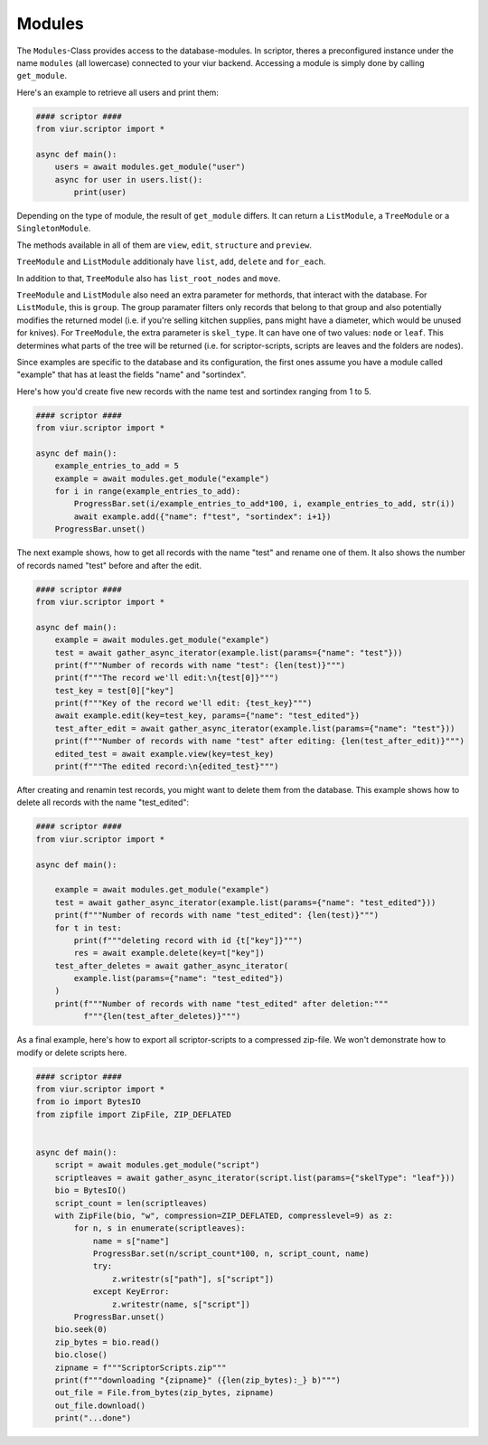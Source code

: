 Modules
=======

The ``Modules``-Class provides access to the database-modules. In scriptor, theres a preconfigured instance under the
name ``modules`` (all lowercase) connected to your viur backend. Accessing a module is simply done by calling
``get_module``.

Here's an example to retrieve all users and print them:

.. code-block:: python

    #### scriptor ####
    from viur.scriptor import *

    async def main():
        users = await modules.get_module("user")
        async for user in users.list():
            print(user)


Depending on the type of module, the result of ``get_module`` differs. It can return a ``ListModule``,
a ``TreeModule`` or a ``SingletonModule``.

The methods available in all of them are ``view``, ``edit``, ``structure``
and ``preview``.

``TreeModule`` and ``ListModule`` additionaly have ``list``, ``add``, ``delete`` and ``for_each``.

In addition to that, ``TreeModule`` also has ``list_root_nodes`` and ``move``.

``TreeModule`` and ``ListModule`` also need an extra parameter for methords, that interact with the database.
For ``ListModule``, this is ``group``. The group paramater filters only records that belong to that group and also
potentially modifies the returned model (i.e. if you're selling kitchen supplies, pans might have a diameter, which
would be unused for knives).
For ``TreeModule``, the extra parameter is ``skel_type``. It can have one of two values: ``node`` or ``leaf``. This
determines what parts of the tree will be returned (i.e. for scriptor-scripts, scripts are leaves and the folders are
nodes).

Since examples are specific to the database and its configuration, the first ones assume you have a module called
"example" that has at least the fields "name" and "sortindex".

Here's how you'd create five new records with the name test and sortindex ranging from 1 to 5.

.. code-block:: python

    #### scriptor ####
    from viur.scriptor import *

    async def main():
        example_entries_to_add = 5
        example = await modules.get_module("example")
        for i in range(example_entries_to_add):
            ProgressBar.set(i/example_entries_to_add*100, i, example_entries_to_add, str(i))
            await example.add({"name": f"test", "sortindex": i+1})
        ProgressBar.unset()


The next example shows, how to get all records with the name "test" and rename one of them. It also shows the number of
records named "test" before and after the edit.

.. code-block:: python

    #### scriptor ####
    from viur.scriptor import *

    async def main():
        example = await modules.get_module("example")
        test = await gather_async_iterator(example.list(params={"name": "test"}))
        print(f"""Number of records with name "test": {len(test)}""")
        print(f"""The record we'll edit:\n{test[0]}""")
        test_key = test[0]["key"]
        print(f"""Key of the record we'll edit: {test_key}""")
        await example.edit(key=test_key, params={"name": "test_edited"})
        test_after_edit = await gather_async_iterator(example.list(params={"name": "test"}))
        print(f"""Number of records with name "test" after editing: {len(test_after_edit)}""")
        edited_test = await example.view(key=test_key)
        print(f"""The edited record:\n{edited_test}""")


After creating and renamin test records, you might want to delete them from the database. This example shows how to
delete all records with the name "test_edited":

.. code-block:: python

    #### scriptor ####
    from viur.scriptor import *

    async def main():

        example = await modules.get_module("example")
        test = await gather_async_iterator(example.list(params={"name": "test_edited"}))
        print(f"""Number of records with name "test_edited": {len(test)}""")
        for t in test:
            print(f"""deleting record with id {t["key"]}""")
            res = await example.delete(key=t["key"])
        test_after_deletes = await gather_async_iterator(
            example.list(params={"name": "test_edited"})
        )
        print(f"""Number of records with name "test_edited" after deletion:"""
              f"""{len(test_after_deletes)}""")


As a final example, here's how to export all scriptor-scripts to a compressed zip-file. We won't demonstrate how
to modify or delete scripts here.

.. code-block:: python

    #### scriptor ####
    from viur.scriptor import *
    from io import BytesIO
    from zipfile import ZipFile, ZIP_DEFLATED


    async def main():
        script = await modules.get_module("script")
        scriptleaves = await gather_async_iterator(script.list(params={"skelType": "leaf"}))
        bio = BytesIO()
        script_count = len(scriptleaves)
        with ZipFile(bio, "w", compression=ZIP_DEFLATED, compresslevel=9) as z:
            for n, s in enumerate(scriptleaves):
                name = s["name"]
                ProgressBar.set(n/script_count*100, n, script_count, name)
                try:
                    z.writestr(s["path"], s["script"])
                except KeyError:
                    z.writestr(name, s["script"])
            ProgressBar.unset()
        bio.seek(0)
        zip_bytes = bio.read()
        bio.close()
        zipname = f"""ScriptorScripts.zip"""
        print(f"""downloading "{zipname}" ({len(zip_bytes):_} b)""")
        out_file = File.from_bytes(zip_bytes, zipname)
        out_file.download()
        print("...done")

